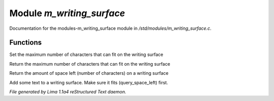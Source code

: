 Module *m_writing_surface*
***************************

Documentation for the modules-m_writing_surface module in */std/modules/m_writing_surface.c*.

Functions
=========
.. c:function:: void set_space(int max)

Set the maximum number of characters that can fit on the writing surface


.. c:function:: int query_space()

Return the maximum number of characters that can fit on the writing surface


.. c:function:: int query_space_left()

Return the amount of space left (number of characters) on a writing surface


.. c:function:: void add_text(string str)

Add some text to a writing surface.  Make sure it fits (query_space_left)
first.



*File generated by Lima 1.1a4 reStructured Text daemon.*
